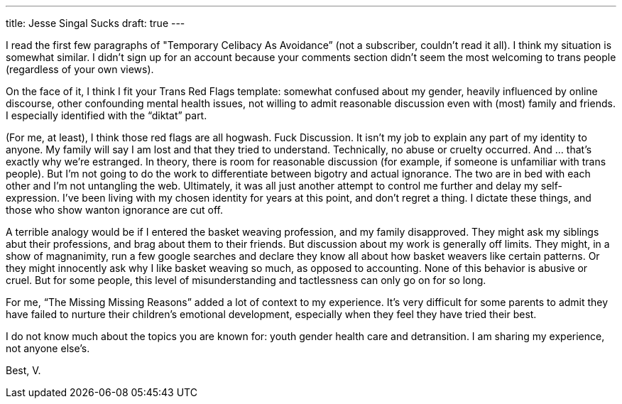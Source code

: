 ---
title: Jesse Singal Sucks
draft: true
---

I read the first few paragraphs of "Temporary Celibacy As Avoidance” (not a subscriber, couldn’t read it all). I think my situation is somewhat similar. I didn’t sign up for an account because your comments section didn’t seem the most welcoming to trans people (regardless of your own views).

On the face of it, I think I fit your Trans Red Flags template: somewhat confused about my gender, heavily influenced by online discourse, other confounding mental health issues, not willing to admit reasonable discussion even with (most) family and friends. I especially identified with the “diktat” part.

(For me, at least), I think those red flags are all hogwash. Fuck Discussion. It isn’t my job to explain any part of my identity to anyone. My family will say I am lost and that they tried to understand. Technically, no abuse or cruelty occurred. And … that’s exactly why we’re estranged. In theory, there is room for reasonable discussion (for example, if someone is unfamiliar with trans people). But I’m not going to do the work to differentiate between bigotry and actual ignorance. The two are in bed with each other and I’m not untangling the web. Ultimately, it was all just another attempt to control me further and delay my self-expression. I’ve been living with my chosen identity for years at this point, and don’t regret a thing. I dictate these things, and those who show wanton ignorance are cut off.

A terrible analogy would be if I entered the basket weaving profession, and my family disapproved. They might ask my siblings abut their professions, and brag about them to their friends. But discussion about my work is generally off limits. They might, in a show of magnanimity, run a few google searches and declare they know all about how basket weavers like certain patterns. Or they might innocently ask why I like basket weaving so much, as opposed to accounting. None of this behavior is abusive or cruel. But for some people, this level of misunderstanding and tactlessness can only go on for so long.

For me, “The Missing Missing Reasons” added a lot of context to my experience. It's very difficult for some parents to admit they have failed to nurture their children’s emotional development, especially when they feel they have tried their best. 

I do not know much about the topics you are known for: youth gender health care and detransition. I am sharing my experience, not anyone else’s.

Best,
V.
